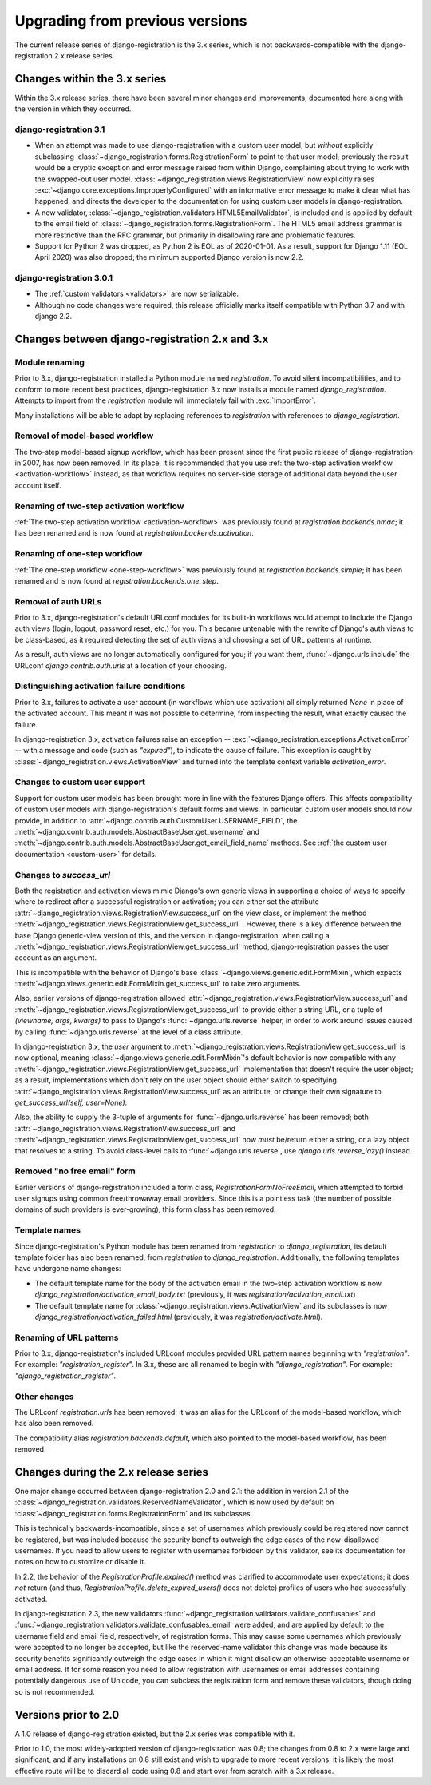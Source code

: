 .. _upgrade:


Upgrading from previous versions
================================

The current release series of django-registration is the 3.x series,
which is not backwards-compatible with the django-registration 2.x
release series.


Changes within the 3.x series
-----------------------------

Within the 3.x release series, there have been several minor changes
and improvements, documented here along with the version in which they
occurred.

django-registration 3.1
~~~~~~~~~~~~~~~~~~~~~~~

* When an attempt was made to use django-registration with a custom
  user model, but *without* explicitly subclassing
  :class:`~django_registration.forms.RegistrationForm` to point to
  that user model, previously the result would be a cryptic exception
  and error message raised from within Django, complaining about
  trying to work with the swapped-out user
  model. :class:`~django_registration.views.RegistrationView` now
  explicitly raises
  :exc:`~django.core.exceptions.ImproperlyConfigured` with an
  informative error message to make it clear what has happened, and
  directs the developer to the documentation for using custom user
  models in django-registration.

* A new validator,
  :class:`~django_registration.validators.HTML5EmailValidator`, is
  included and is applied by default to the email field of
  :class:`~django_registration.forms.RegistrationForm`. The HTML5
  email address grammar is more restrictive than the RFC grammar, but
  primarily in disallowing rare and problematic features.

* Support for Python 2 was dropped, as Python 2 is EOL as of
  2020-01-01. As a result, support for Django 1.11 (EOL April 2020)
  was also dropped; the minimum supported Django version is now 2.2.


django-registration 3.0.1
~~~~~~~~~~~~~~~~~~~~~~~~~

* The :ref:`custom validators <validators>` are now serializable.

* Although no code changes were required, this release officially
  marks itself compatible with Python 3.7 and with django 2.2.


Changes between django-registration 2.x and 3.x
-----------------------------------------------

Module renaming
~~~~~~~~~~~~~~~

Prior to 3.x, django-registration installed a Python module named
`registration`. To avoid silent incompatibilities, and to conform to
more recent best practices, django-registration 3.x now installs a
module named `django_registration`. Attempts to import from the
`registration` module will immediately fail with :exc:`ImportError`.

Many installations will be able to adapt by replacing references to
`registration` with references to `django_registration`.


Removal of model-based workflow
~~~~~~~~~~~~~~~~~~~~~~~~~~~~~~~

The two-step model-based signup workflow, which has been present since
the first public release of django-registration in 2007, has now been
removed. In its place, it is recommended that you use :ref:`the
two-step activation workflow <activation-workflow>` instead, as that
workflow requires no server-side storage of additional data beyond the
user account itself.


Renaming of two-step activation workflow
~~~~~~~~~~~~~~~~~~~~~~~~~~~~~~~~~~~~~~~~

:ref:`The two-step activation workflow <activation-workflow>` was
previously found at `registration.backends.hmac`; it has been
renamed and is now found at `registration.backends.activation`.


Renaming of one-step workflow
~~~~~~~~~~~~~~~~~~~~~~~~~~~~~

:ref:`The one-step workflow <one-step-workflow>` was previously found
at `registration.backends.simple`; it has been renamed and is now
found at `registration.backends.one_step`.


Removal of auth URLs
~~~~~~~~~~~~~~~~~~~~

Prior to 3.x, django-registration's default URLconf modules for its
built-in workflows would attempt to include the Django auth views
(login, logout, password reset, etc.) for you. This became untenable
with the rewrite of Django's auth views to be class-based, as it
required detecting the set of auth views and choosing a set of URL
patterns at runtime.

As a result, auth views are no longer automatically configured for
you; if you want them, :func:`~django.urls.include` the URLconf
`django.contrib.auth.urls` at a location of your choosing.


Distinguishing activation failure conditions
~~~~~~~~~~~~~~~~~~~~~~~~~~~~~~~~~~~~~~~~~~~~

Prior to 3.x, failures to activate a user account (in workflows which
use activation) all simply returned `None` in place of the activated
account. This meant it was not possible to determine, from inspecting
the result, what exactly caused the failure.

In django-registration 3.x, activation failures raise an exception --
:exc:`~django_registration.exceptions.ActivationError` -- with a
message and code (such as `"expired"`), to indicate the cause of
failure. This exception is caught by
:class:`~django_registration.views.ActivationView` and turned into the
template context variable `activation_error`.


Changes to custom user support
~~~~~~~~~~~~~~~~~~~~~~~~~~~~~~

Support for custom user models has been brought more in line with the
features Django offers. This affects compatibility of custom user
models with django-registration's default forms and views. In
particular, custom user models should now provide, in addition to
:attr:`~django.contrib.auth.CustomUser.USERNAME_FIELD`, the
:meth:`~django.contrib.auth.models.AbstractBaseUser.get_username` and
:meth:`~django.contrib.auth.models.AbstractBaseUser.get_email_field_name`
methods. See :ref:`the custom user documentation <custom-user>` for
details.


Changes to `success_url`
~~~~~~~~~~~~~~~~~~~~~~~~~~

Both the registration and activation views mimic Django's own generic
views in supporting a choice of ways to specify where to redirect
after a successful registration or activation; you can either set the
attribute
:attr:`~django_registration.views.RegistrationView.success_url` on the
view class, or implement the method
:meth:`~django_registration.views.RegistrationView.get_success_url`
. However, there is a key difference between the base Django
generic-view version of this, and the version in django-registration:
when calling a
:meth:`~django_registration.views.RegistrationView.get_success_url`
method, django-registration passes the user account as an argument.

This is incompatible with the behavior of Django's base
:class:`~django.views.generic.edit.FormMixin`, which expects
:meth:`~django.views.generic.edit.FormMixin.get_success_url` to take
zero arguments.

Also, earlier versions of django-registration allowed
:attr:`~django_registration.views.RegistrationView.success_url` and
:meth:`~django_registration.views.RegistrationView.get_success_url` to
provide either a string URL, or a tuple of `(viewname, args,
kwargs)` to pass to Django's :func:`~django.urls.reverse` helper, in
order to work around issues caused by calling
:func:`~django.urls.reverse` at the level of a class attribute.

In django-registration 3.x, the `user` argument to
:meth:`~django_registration.views.RegistrationView.get_success_url` is
now optional, meaning :class:`~django.views.generic.edit.FormMixin`'s
default behavior is now compatible with any
:meth:`~django_registration.views.RegistrationView.get_success_url`
implementation that doesn't require the user object; as a result,
implementations which don't rely on the user object should either
switch to specifying
:attr:`~django_registration.views.RegistrationView.success_url` as an
attribute, or change their own signature to `get_success_url(self,
user=None)`.

Also, the ability to supply the 3-tuple of arguments for
:func:`~django.urls.reverse` has been removed; both
:attr:`~django_registration.views.RegistrationView.success_url` and
:meth:`~django_registration.views.RegistrationView.get_success_url`
now *must* be/return either a string, or a lazy object that resolves
to a string. To avoid class-level calls to
:func:`~django.urls.reverse`, use `django.urls.reverse_lazy()`
instead.


Removed "no free email" form
~~~~~~~~~~~~~~~~~~~~~~~~~~~~

Earlier versions of django-registration included a form class,
`RegistrationFormNoFreeEmail`, which attempted to forbid user
signups using common free/throwaway email providers. Since this is a
pointless task (the number of possible domains of such providers is
ever-growing), this form class has been removed.


Template names
~~~~~~~~~~~~~~

Since django-registration's Python module has been renamed from
`registration` to `django_registration`, its default template
folder has also been renamed, from `registration` to
`django_registration`. Additionally, the following templates have
undergone name changes:

* The default template name for the body of the activation email in
  the two-step activation workflow is now
  `django_registration/activation_email_body.txt` (previously, it
  was `registration/activation_email.txt`)

* The default template name for
  :class:`~django_registration.views.ActivationView` and its
  subclasses is now `django_registration/activation_failed.html`
  (previously, it was `registration/activate.html`).


Renaming of URL patterns
~~~~~~~~~~~~~~~~~~~~~~~~

Prior to 3.x, django-registration's included URLconf modules provided
URL pattern names beginning with `"registration"`. For example:
`"registration_register"`. In 3.x, these are all renamed to begin
with `"django_registration"`. For example:
`"django_registration_register"`.


Other changes
~~~~~~~~~~~~~

The URLconf `registration.urls` has been removed; it was an alias
for the URLconf of the model-based workflow, which has also been
removed.

The compatibility alias `registration.backends.default`, which also
pointed to the model-based workflow, has been removed.


Changes during the 2.x release series
-------------------------------------

One major change occurred between django-registration 2.0 and 2.1: the
addition in version 2.1 of the
:class:`~django_registration.validators.ReservedNameValidator`, which is now
used by default on :class:`~django_registration.forms.RegistrationForm` and
its subclasses.

This is technically backwards-incompatible, since a set of usernames
which previously could be registered now cannot be registered, but was
included because the security benefits outweigh the edge cases of the
now-disallowed usernames. If you need to allow users to register with
usernames forbidden by this validator, see its documentation for notes
on how to customize or disable it.

In 2.2, the behavior of the `RegistrationProfile.expired()` method
was clarified to accommodate user expectations; it does *not* return
(and thus, `RegistrationProfile.delete_expired_users()` does not
delete) profiles of users who had successfully activated.

In django-registration 2.3, the new validators
:func:`~django_registration.validators.validate_confusables` and
:func:`~django_registration.validators.validate_confusables_email` were
added, and are applied by default to the username field and email
field, respectively, of registration forms. This may cause some
usernames which previously were accepted to no longer be accepted, but
like the reserved-name validator this change was made because its
security benefits significantly outweigh the edge cases in which it
might disallow an otherwise-acceptable username or email address. If
for some reason you need to allow registration with usernames or email
addresses containing potentially dangerous use of Unicode, you can
subclass the registration form and remove these validators, though
doing so is not recommended.


Versions prior to 2.0
---------------------

A 1.0 release of django-registration existed, but the 2.x series was
compatible with it.

Prior to 1.0, the most widely-adopted version of django-registration
was 0.8; the changes from 0.8 to 2.x were large and significant, and
if any installations on 0.8 still exist and wish to upgrade to more
recent versions, it is likely the most effective route will be to
discard all code using 0.8 and start over from scratch with a 3.x
release.
